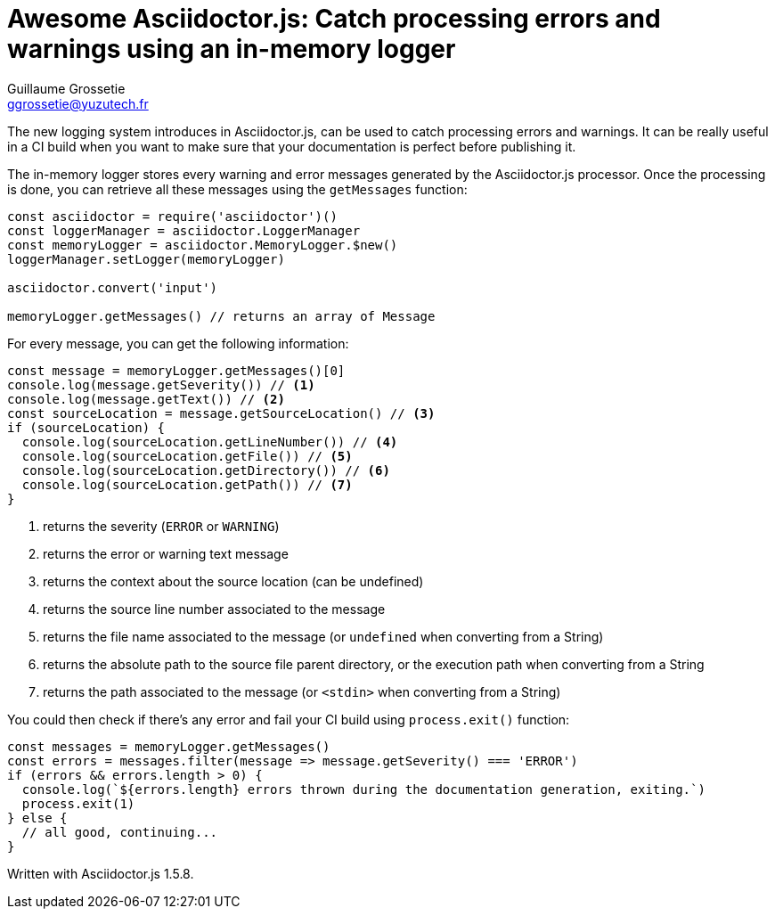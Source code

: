 = Awesome Asciidoctor.js: Catch processing errors and warnings using an in-memory logger
Guillaume Grossetie <ggrossetie@yuzutech.fr>
:page-revdate: 2018-11-15 12:20
:description: Since Asciidoctor.js 1.5.7, all warning and error messages are now routed through a logger. \
With this new feature, we will see how to catch processing errors and warnings using the built-in in-memory logger.
:page-tags: Asciidoctor.js, Logger
:page-image: pipeline.jpg
:icons: font

The new logging system introduces in Asciidoctor.js, can be used to catch processing errors and warnings.
It can be really useful in a CI build when you want to make sure that your documentation is perfect before publishing it.

The in-memory logger stores every warning and error messages generated by the Asciidoctor.js processor.
Once the processing is done, you can retrieve all these messages using the `getMessages` function:

```js
const asciidoctor = require('asciidoctor')()
const loggerManager = asciidoctor.LoggerManager
const memoryLogger = asciidoctor.MemoryLogger.$new()
loggerManager.setLogger(memoryLogger)

asciidoctor.convert('input')

memoryLogger.getMessages() // returns an array of Message
```

For every message, you can get the following information:

```js
const message = memoryLogger.getMessages()[0]
console.log(message.getSeverity()) // <1>
console.log(message.getText()) // <2>
const sourceLocation = message.getSourceLocation() // <3>
if (sourceLocation) {
  console.log(sourceLocation.getLineNumber()) // <4>
  console.log(sourceLocation.getFile()) // <5>
  console.log(sourceLocation.getDirectory()) // <6>
  console.log(sourceLocation.getPath()) // <7>
}
```
<1> returns the severity (`ERROR` or `WARNING`)
<2> returns the error or warning text message
<3> returns the context about the source location (can be undefined)
<4> returns the source line number associated to the message
<5> returns the file name associated to the message (or `undefined` when converting from a String)
<6> returns the absolute path to the source file parent directory, or the execution path when converting from a String
<7> returns the path associated to the message (or `<stdin>` when converting from a String)

You could then check if there's any error and fail your CI build using `process.exit()` function:

```js
const messages = memoryLogger.getMessages()
const errors = messages.filter(message => message.getSeverity() === 'ERROR')
if (errors && errors.length > 0) {
  console.log(`${errors.length} errors thrown during the documentation generation, exiting.`)
  process.exit(1)
} else {
  // all good, continuing...
}
```

Written with Asciidoctor.js 1.5.8.
